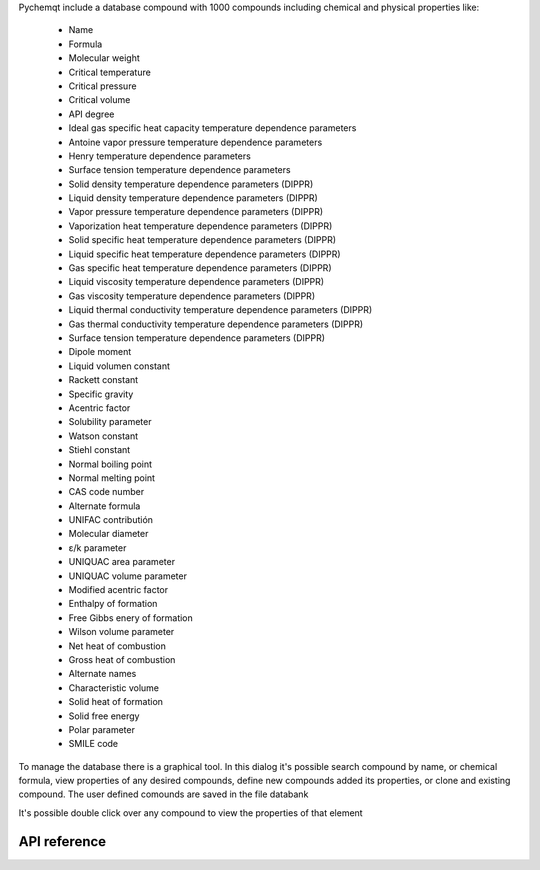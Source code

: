 Pychemqt include a database compound with 1000 compounds including chemical and physical properties like:

  * Name
  * Formula
  * Molecular weight
  * Critical temperature
  * Critical pressure
  * Critical volume
  * API degree
  * Ideal gas specific heat capacity temperature dependence parameters
  * Antoine vapor pressure temperature dependence parameters
  * Henry temperature dependence parameters
  * Surface tension temperature dependence parameters
  * Solid density temperature dependence parameters (DIPPR)
  * Liquid density temperature dependence parameters (DIPPR)
  * Vapor pressure temperature dependence parameters (DIPPR)
  * Vaporization heat temperature dependence parameters (DIPPR)
  * Solid specific heat temperature dependence parameters (DIPPR)
  * Liquid specific heat temperature dependence parameters (DIPPR)
  * Gas specific heat temperature dependence parameters (DIPPR)
  * Liquid viscosity temperature dependence parameters (DIPPR)
  * Gas viscosity temperature dependence parameters (DIPPR)
  * Liquid thermal conductivity temperature dependence parameters (DIPPR)
  * Gas thermal conductivity temperature dependence parameters (DIPPR)
  * Surface tension temperature dependence parameters (DIPPR)
  * Dipole moment
  * Liquid volumen constant 
  * Rackett constant
  * Specific gravity
  * Acentric factor
  * Solubility parameter
  * Watson constant
  * Stiehl constant
  * Normal boiling point
  * Normal melting point
  * CAS code number
  * Alternate formula
  * UNIFAC contributión
  * Molecular diameter
  * ε/k parameter
  * UNIQUAC area parameter
  * UNIQUAC volume parameter
  * Modified acentric factor
  * Enthalpy of formation
  * Free Gibbs enery of formation
  * Wilson volume parameter
  * Net heat of combustion
  * Gross heat of combustion
  * Alternate names
  * Characteristic volume
  * Solid heat of formation
  * Solid free energy
  * Polar parameter
  * SMILE code


To manage the database there is a graphical tool. In this dialog it's possible search compound by name, or chemical formula, view properties of any desired compounds, define new compounds added its properties, or clone and existing compound. The user defined comounds are saved in the file databank


.. image:: images/UI_databank.png 
    :alt: UI_databank


It's possible double click over any compound to view the properties of that element

.. image:: images/UI_databank_1.png
    :alt: UI_databank_General

.. image:: images/UI_databank_2.png
    :alt: UI_databank_cp

.. image:: images/UI_databank_3.png
    :alt: UI_databank_Density

.. image:: images/UI_databank_4.png
    :alt: UI_databank_Viscosity

.. image:: images/UI_databank_5.png
    :alt: UI_databank_Pv

.. image:: images/UI_databank_6.png
    :alt: UI_databank_Thcond

.. image:: images/UI_databank_7.png
    :alt: UI_databank_EoS

.. image:: images/UI_databank_8.png
    :alt: UI_databank_Others


API reference
-------------

